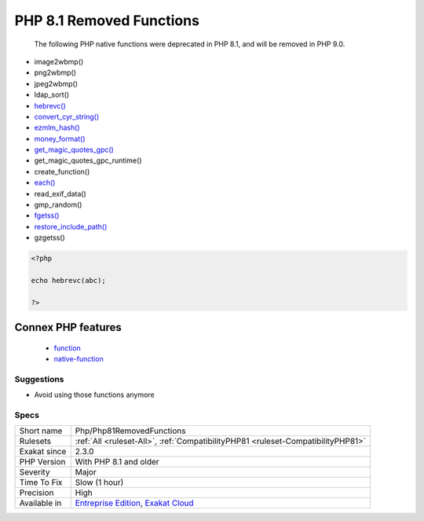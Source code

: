 .. _php-php81removedfunctions:

.. _php-8.1-removed-functions:

PHP 8.1 Removed Functions
+++++++++++++++++++++++++

  The following PHP native functions were deprecated in PHP 8.1, and will be removed in PHP 9.0.

* image2wbmp()
* png2wbmp()
* jpeg2wbmp()
* ldap_sort()
* `hebrevc() <https://www.php.net/hebrevc>`_
* `convert_cyr_string() <https://www.php.net/convert_cyr_string>`_
* `ezmlm_hash() <https://www.php.net/ezmlm_hash>`_
* `money_format() <https://www.php.net/money_format>`_
* `get_magic_quotes_gpc() <https://www.php.net/get_magic_quotes_gpc>`_
* get_magic_quotes_gpc_runtime()
* create_function()
* `each() <https://www.php.net/each>`_
* read_exif_data()
* gmp_random()
* `fgetss() <https://www.php.net/fgetss>`_
* `restore_include_path() <https://www.php.net/restore_include_path>`_
* gzgetss()

 

.. code-block:: php
   
   <?php
   
   echo hebrevc(abc);
   
   ?>
Connex PHP features
-------------------

  + `function <https://php-dictionary.readthedocs.io/en/latest/dictionary/function.ini.html>`_
  + `native-function <https://php-dictionary.readthedocs.io/en/latest/dictionary/native-function.ini.html>`_


Suggestions
___________

* Avoid using those functions anymore




Specs
_____

+--------------+-------------------------------------------------------------------------------------------------------------------------+
| Short name   | Php/Php81RemovedFunctions                                                                                               |
+--------------+-------------------------------------------------------------------------------------------------------------------------+
| Rulesets     | :ref:`All <ruleset-All>`, :ref:`CompatibilityPHP81 <ruleset-CompatibilityPHP81>`                                        |
+--------------+-------------------------------------------------------------------------------------------------------------------------+
| Exakat since | 2.3.0                                                                                                                   |
+--------------+-------------------------------------------------------------------------------------------------------------------------+
| PHP Version  | With PHP 8.1 and older                                                                                                  |
+--------------+-------------------------------------------------------------------------------------------------------------------------+
| Severity     | Major                                                                                                                   |
+--------------+-------------------------------------------------------------------------------------------------------------------------+
| Time To Fix  | Slow (1 hour)                                                                                                           |
+--------------+-------------------------------------------------------------------------------------------------------------------------+
| Precision    | High                                                                                                                    |
+--------------+-------------------------------------------------------------------------------------------------------------------------+
| Available in | `Entreprise Edition <https://www.exakat.io/entreprise-edition>`_, `Exakat Cloud <https://www.exakat.io/exakat-cloud/>`_ |
+--------------+-------------------------------------------------------------------------------------------------------------------------+


